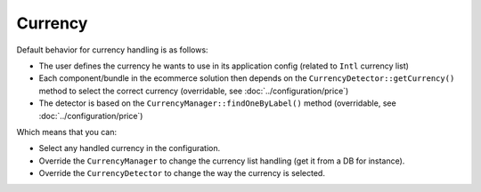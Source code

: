 ========
Currency
========

Default behavior for currency handling is as follows:

* The user defines the currency he wants to use in its application config (related to ``Intl`` currency list)
* Each component/bundle in the ecommerce solution then depends on the ``CurrencyDetector::getCurrency()`` method to select the correct currency (overridable, see :doc:`../configuration/price`)
* The detector is based on the ``CurrencyManager::findOneByLabel()`` method (overridable, see :doc:`../configuration/price`)

Which means that you can:

* Select any handled currency in the configuration.
* Override the ``CurrencyManager`` to change the currency list handling (get it from a DB for instance).
* Override the ``CurrencyDetector`` to change the way the currency is selected.
